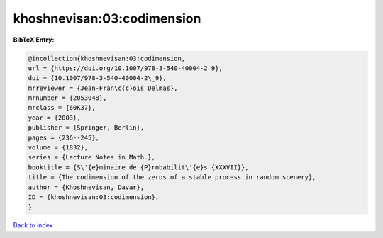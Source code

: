 khoshnevisan:03:codimension
===========================

.. :cite:t:`khoshnevisan:03:codimension`

.. bibliography:: ../../All.bib

**BibTeX Entry:**

.. code-block:: bibtex

   @incollection{khoshnevisan:03:codimension,
   url = {https://doi.org/10.1007/978-3-540-40004-2_9},
   doi = {10.1007/978-3-540-40004-2\_9},
   mrreviewer = {Jean-Fran\c{c}ois Delmas},
   mrnumber = {2053048},
   mrclass = {60K37},
   year = {2003},
   publisher = {Springer, Berlin},
   pages = {236--245},
   volume = {1832},
   series = {Lecture Notes in Math.},
   booktitle = {S\'{e}minaire de {P}robabilit\'{e}s {XXXVII}},
   title = {The codimension of the zeros of a stable process in random scenery},
   author = {Khoshnevisan, Davar},
   ID = {khoshnevisan:03:codimension},
   }

`Back to index <../index>`_
